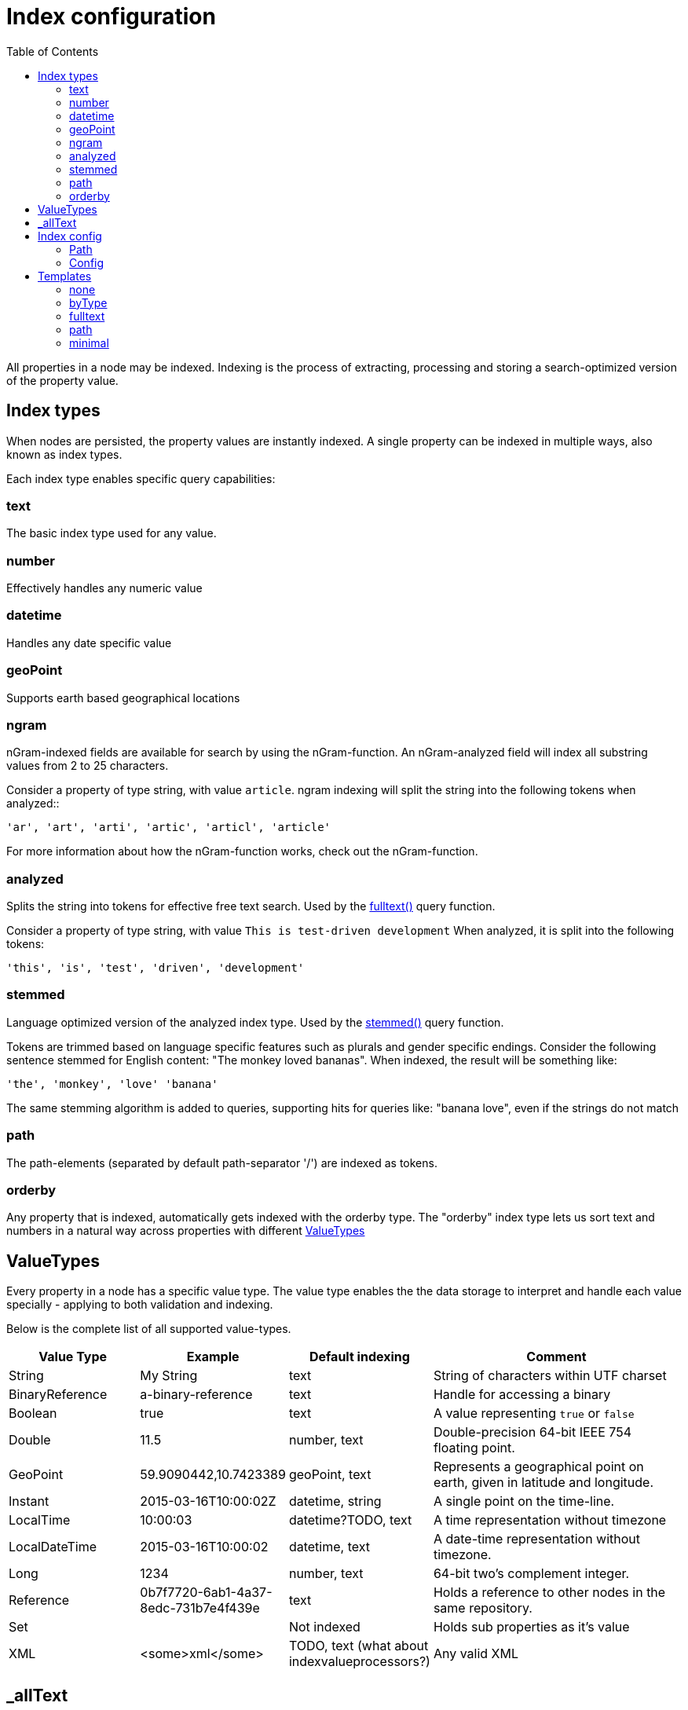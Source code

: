 = Index configuration
:toc: right
:imagesdir: images

All properties in a node may be indexed.
Indexing is the process of extracting, processing and storing a search-optimized version of the property value.

== Index types

When nodes are persisted, the property values are instantly indexed.
A single property can be indexed in multiple ways, also known as index types.

Each index type enables specific query capabilities:

=== text

The basic index type used for any value.

=== number

Effectively handles any numeric value

=== datetime

Handles any date specific value

=== geoPoint

Supports earth based geographical locations

=== ngram

nGram-indexed fields are available for search by using the nGram-function.
An nGram-analyzed field will index all substring values from 2 to 25 characters.

Consider a property of type string, with value `article`.
ngram indexing will split the string into the following tokens when analyzed::

  'ar', 'art', 'arti', 'artic', 'articl', 'article'

For more information about how the nGram-function works, check out the nGram-function.

=== analyzed

Splits the string into tokens for effective free text search.
Used by the <<noql#fulltext(),fulltext()>> query function.

Consider a property of type string, with value `This is test-driven development`
When analyzed, it is split into the following tokens:

  'this', 'is', 'test', 'driven', 'development'


=== stemmed

Language optimized version of the analyzed index type.
Used by the <<noql#stemmed(),stemmed()>> query function.

Tokens are trimmed based on language specific features such as plurals and gender specific endings.
Consider the following sentence stemmed for English content: "The monkey loved bananas".
When indexed, the result will be something like:

  'the', 'monkey', 'love' 'banana'

The same stemming algorithm is added to queries, supporting hits for queries like: "banana love", even if the strings do not match

=== path

The path-elements (separated by default path-separator '/') are indexed as tokens.

=== orderby

Any property that is indexed, automatically gets indexed with the orderby type.
The "orderby" index type lets us sort text and numbers in a natural way across properties with different <<ValueTypes>>



== ValueTypes

Every property in a node has a specific value type.
The value type enables the the data storage to interpret and handle each value specially - applying to both validation and indexing.

Below is the complete list of all supported value-types.

[cols="1,1,1,2"]
|===
|Value Type |Example |Default indexing |Comment

|String
|My String
|text
|String of characters within UTF charset

|BinaryReference
|a-binary-reference
|text
|Handle for accessing a binary

|Boolean
|true
|text
|A value representing ``true`` or ``false``

|Double
|11.5
|number, text
|Double-precision 64-bit IEEE 754 floating point.

|GeoPoint
|59.9090442,10.7423389
|geoPoint, text
|Represents a geographical point on earth, given in latitude and longitude.

|Instant
|2015-03-16T10:00:02Z
|datetime, string
|A single point on the time-line.

|LocalTime
|10:00:03
|datetime?TODO, text
|A time representation without timezone

|LocalDateTime
|2015-03-16T10:00:02
|datetime, text
|A date-time representation without timezone.

|Long
|1234
|number, text
|64-bit two's complement integer.

|Reference
|0b7f7720-6ab1-4a37-8edc-731b7e4f439e
|text
|Holds a reference to other nodes in the same repository.

|Set
|
|Not indexed
|Holds sub properties as it's value

|XML
|<some>xml</some>
|TODO, text (what about indexvalueprocessors?)
|Any valid XML
|===


== _allText

Nodes that contain indexed String values, typically gets a generated system property called _allText.
This property has the valueType `String`, and by default get indexed as `text`, `ngram`, and `analyzed`

The property is commonly used in "search everything" approaches.

NOTE: When defining custom index configurations, you may choose if a property will be included in _allText, or not.

== Index config

By default, properties are indexed based on their specific value type, according to the valueType table above.
This strategy is known as `decideByType`.

TODO: WHAT HAPPENS IF NO DEFAULT CONFIG IS SPECIFIED IN A NODE?

Every now and then, you may need more detailed control of how your properties are indexed.
This is where the index config comes in.

The index config allows you to provide detailed instructions on how the properties of a node should be indexed.

The index config itself is stored as a property on the node.
As such. a basic index config might look something like this:

.Samle index config
[source,json]
----
"_indexConfig": {
    "default": {
        "decideByType": false,
        "enabled": true,
        "nGram": false,
        "fulltext": false,
        "includeInAllText": false,
        "path": false,
        "indexValueProcessors": []
        "languages": []
    },
    "configs": [
        {
            "path": "myProperty",
            "config": {
                "decideByType": false,
                "enabled": true,
                "nGram": true,
                "fulltext": true,
                "includeInAllText": true,
                "path": false,
                "languages": []
            }
        }
    ]
}
----

The above configuratino has two entries:

Default:: The default config for all properties (unless otherwise specified)
Configs:: Override the default config for properties matching specified `path`

=== Path

All config entires, with exception of default must specify a path.
The path element defines the property scope within the node where this index configuration applies.

Paths follow the <<noql#propertyPath, propertyPath>> format, optionally including wildcard character *.

Examples:

.Applies to "myProperty" and all sub properties
[source,json]
----
myProperty*
----

.Applies to "myProperty.myName" and all sub properties
[source,json]
----
myProperty.myName
----

TODO: Verify that * is optional, what happens if it is missing?



=== Config

A single `config` object may hold the following indexing instructions

decideByType:: If true, indexing is done based on valueType, according to the table above. I.e. numeric values are indexed as both string and numeric.
enabled:: If false, indexing will be disabled for the specified path
fulltext:: Values are stored as 'ngram', 'analyzed' and also added to the _allText system property
ngram:: Values are stored as 'ngram'
path:: Values are stored as 'path' type and applicable for the pathMatch-function
includeInAllText:: Affected values will be added to the `_allText` property
indexValueProcessors:: TODO
languages:: For each specified language, a stemmed index of the property will be created

====
Language codes are specified in the `la[-co]`` format, where:

* `la`= two letter language code as specified by https://en.wikipedia.org/wiki/List_of_ISO_639-1_codes[ISO-639]
* `co` = optional two letter country code as specified by https://en.wikipedia.org/wiki/List_of_ISO_3166_country_codes[ISO-3166]

.Supported languages for stemming
[cols="1,2"]
|===
|Code |Language

|ar
|Arabic

|bg
|Bulgarian

|bn
|Bengali

|ca
|Catalan

|cs
|Czech

|da
|Danish

|de
|German

|en
|English

|eu
|Basque

|fa
|Persian

|fi
|Finnish

|fr
|French

|ga
|Irish

|gl
|Galician

|hi
|Hindi

|hu
|Hungarian

|hy
|Armenian

|lt
|Lithuanian

|lv
|Latvian

|nl
|Dutch

|no
|Norwegian

|pt
|Portuguese

|pt-br
|Brazilian

|ro
|Romanian

|ru
|Russian

|es
|Spanish

|sv
|Swedish

|tr
|Turkish

|th
|Thai

|===


NOTE: If a non-supported language is specified, it is simply ignored TODO VERIFY

====


== Templates

For simplicity, index configs may also be defined using a shorthand format.
Rather than providing a full config object, you may simply specify a template name.

.Sample use of templates
[source,json]
----
"_indexConfig": {
    "default": "byType",
    "configs": [
        {
            "path": "myProperty",
            "config": "fulltext"
        }
    ]
}
----

The following templates are available:

=== none

Turns off indexing completely

.None template output
[source,json]
----
"config": {
    "enabled": false,
    "decideByType": false,
    "nGram": false,
    "fulltext": false,
    "includeInAllText": false,
    "path": false
}
----

=== byType

Indexing based on valueType

.Minimal template output
[source,json]
----
"config": {
    "enabled": true,
    "decideByType": true,
    "nGram": false,
    "fulltext": false,
    "includeInAllText": false,
    "path": false
}
----


=== fulltext

Activates common text indexing options

.Fulltext template output
[source,json]
----
"config": {
    "enabled": true,
    "decideByType": false,
    "nGram": true,
    "fulltext": true,
    "includeInAllText": true,
    "path": false
}
----


=== path

Turns on path specific indexing

.Path template output
[source,json]
----
"config": {
    "enabled": true,
    "decideByType": false,
    "nGram": false,
    "fulltext": false,
    "includeInAllText": false,
    "path": true
}
----

=== minimal

Will only create orderby indexes TODO VERIFY

.Minimal template output
[source,json]
----
"config": {
    "enabled": true,
    "decideByType": false,
    "nGram": false,
    "fulltext": false,
    "includeInAllText": false,
    "path": false
}
----
